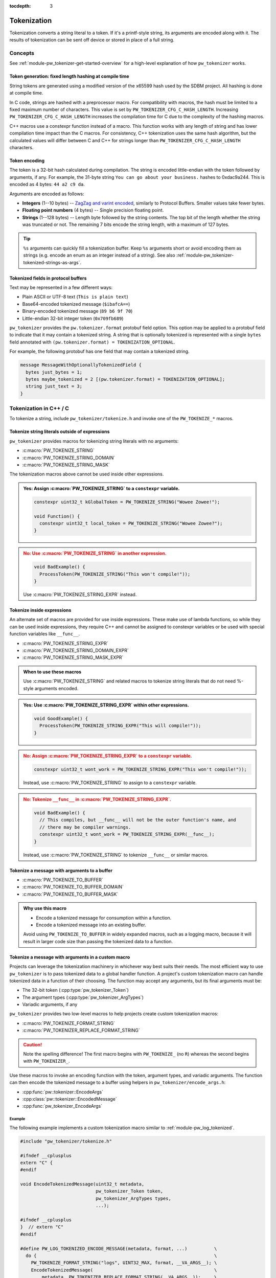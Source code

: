 :tocdepth: 3

.. _module-pw_tokenizer-tokenization:

============
Tokenization
============
.. pigweed-module-subpage::
   :name: pw_tokenizer
   :tagline: Compress strings to shrink logs by +75%

Tokenization converts a string literal to a token. If it's a printf-style
string, its arguments are encoded along with it. The results of tokenization can
be sent off device or stored in place of a full string.

--------
Concepts
--------
See :ref:`module-pw_tokenizer-get-started-overview` for a high-level
explanation of how ``pw_tokenizer`` works.

Token generation: fixed length hashing at compile time
======================================================
String tokens are generated using a modified version of the x65599 hash used by
the SDBM project. All hashing is done at compile time.

In C code, strings are hashed with a preprocessor macro. For compatibility with
macros, the hash must be limited to a fixed maximum number of characters. This
value is set by ``PW_TOKENIZER_CFG_C_HASH_LENGTH``. Increasing
``PW_TOKENIZER_CFG_C_HASH_LENGTH`` increases the compilation time for C due to
the complexity of the hashing macros.

C++ macros use a constexpr function instead of a macro. This function works with
any length of string and has lower compilation time impact than the C macros.
For consistency, C++ tokenization uses the same hash algorithm, but the
calculated values will differ between C and C++ for strings longer than
``PW_TOKENIZER_CFG_C_HASH_LENGTH`` characters.

Token encoding
==============
The token is a 32-bit hash calculated during compilation. The string is encoded
little-endian with the token followed by arguments, if any. For example, the
31-byte string ``You can go about your business.`` hashes to 0xdac9a244.
This is encoded as 4 bytes: ``44 a2 c9 da``.

Arguments are encoded as follows:

* **Integers**  (1--10 bytes) --
  `ZagZag and varint encoded <https://developers.google.com/protocol-buffers/docs/encoding#signed-integers>`_,
  similarly to Protocol Buffers. Smaller values take fewer bytes.
* **Floating point numbers** (4 bytes) -- Single precision floating point.
* **Strings** (1--128 bytes) -- Length byte followed by the string contents.
  The top bit of the length whether the string was truncated or not. The
  remaining 7 bits encode the string length, with a maximum of 127 bytes.

.. TODO(hepler): insert diagram here!

.. tip::
   ``%s`` arguments can quickly fill a tokenization buffer. Keep ``%s``
   arguments short or avoid encoding them as strings (e.g. encode an enum as an
   integer instead of a string). See also
   :ref:`module-pw_tokenizer-tokenized-strings-as-args`.

.. _module-pw_tokenizer-proto:

Tokenized fields in protocol buffers
====================================
Text may be represented in a few different ways:

- Plain ASCII or UTF-8 text (``This is plain text``)
- Base64-encoded tokenized message (``$ibafcA==``)
- Binary-encoded tokenized message (``89 b6 9f 70``)
- Little-endian 32-bit integer token (``0x709fb689``)

``pw_tokenizer`` provides the ``pw.tokenizer.format`` protobuf field option.
This option may be applied to a protobuf field to indicate that it may contain a
tokenized string. A string that is optionally tokenized is represented with a
single ``bytes`` field annotated with ``(pw.tokenizer.format) =
TOKENIZATION_OPTIONAL``.

For example, the following protobuf has one field that may contain a tokenized
string.

.. code-block:: protobuf

  message MessageWithOptionallyTokenizedField {
    bytes just_bytes = 1;
    bytes maybe_tokenized = 2 [(pw.tokenizer.format) = TOKENIZATION_OPTIONAL];
    string just_text = 3;
  }

-----------------------
Tokenization in C++ / C
-----------------------
To tokenize a string, include ``pw_tokenizer/tokenize.h`` and invoke one of the
``PW_TOKENIZE_*`` macros.

Tokenize string literals outside of expressions
===============================================
``pw_tokenizer`` provides macros for tokenizing string literals with no
arguments:

* :c:macro:`PW_TOKENIZE_STRING`
* :c:macro:`PW_TOKENIZE_STRING_DOMAIN`
* :c:macro:`PW_TOKENIZE_STRING_MASK`

The tokenization macros above cannot be used inside other expressions.

.. admonition:: **Yes**: Assign :c:macro:`PW_TOKENIZE_STRING` to a ``constexpr`` variable.
  :class: checkmark

  .. code-block:: cpp

    constexpr uint32_t kGlobalToken = PW_TOKENIZE_STRING("Wowee Zowee!");

    void Function() {
      constexpr uint32_t local_token = PW_TOKENIZE_STRING("Wowee Zowee?");
    }

.. admonition:: **No**: Use :c:macro:`PW_TOKENIZE_STRING` in another expression.
  :class: error

  .. code-block:: cpp

   void BadExample() {
     ProcessToken(PW_TOKENIZE_STRING("This won't compile!"));
   }

  Use :c:macro:`PW_TOKENIZE_STRING_EXPR` instead.

Tokenize inside expressions
===========================
An alternate set of macros are provided for use inside expressions. These make
use of lambda functions, so while they can be used inside expressions, they
require C++ and cannot be assigned to constexpr variables or be used with
special function variables like ``__func__``.

* :c:macro:`PW_TOKENIZE_STRING_EXPR`
* :c:macro:`PW_TOKENIZE_STRING_DOMAIN_EXPR`
* :c:macro:`PW_TOKENIZE_STRING_MASK_EXPR`

.. admonition:: When to use these macros

  Use :c:macro:`PW_TOKENIZE_STRING` and related macros to tokenize string
  literals that do not need %-style arguments encoded.

.. admonition:: **Yes**: Use :c:macro:`PW_TOKENIZE_STRING_EXPR` within other expressions.
  :class: checkmark

  .. code-block:: cpp

    void GoodExample() {
      ProcessToken(PW_TOKENIZE_STRING_EXPR("This will compile!"));
    }

.. admonition:: **No**: Assign :c:macro:`PW_TOKENIZE_STRING_EXPR` to a ``constexpr`` variable.
  :class: error

  .. code-block:: cpp

     constexpr uint32_t wont_work = PW_TOKENIZE_STRING_EXPR("This won't compile!"));

  Instead, use :c:macro:`PW_TOKENIZE_STRING` to assign to a ``constexpr`` variable.

.. admonition:: **No**: Tokenize ``__func__`` in :c:macro:`PW_TOKENIZE_STRING_EXPR`.
  :class: error

  .. code-block:: cpp

    void BadExample() {
      // This compiles, but __func__ will not be the outer function's name, and
      // there may be compiler warnings.
      constexpr uint32_t wont_work = PW_TOKENIZE_STRING_EXPR(__func__);
    }

  Instead, use :c:macro:`PW_TOKENIZE_STRING` to tokenize ``__func__`` or similar macros.

Tokenize a message with arguments to a buffer
=============================================
* :c:macro:`PW_TOKENIZE_TO_BUFFER`
* :c:macro:`PW_TOKENIZE_TO_BUFFER_DOMAIN`
* :c:macro:`PW_TOKENIZE_TO_BUFFER_MASK`

.. admonition:: Why use this macro

   - Encode a tokenized message for consumption within a function.
   - Encode a tokenized message into an existing buffer.

   Avoid using ``PW_TOKENIZE_TO_BUFFER`` in widely expanded macros, such as a
   logging macro, because it will result in larger code size than passing the
   tokenized data to a function.

.. _module-pw_tokenizer-custom-macro:

Tokenize a message with arguments in a custom macro
===================================================
Projects can leverage the tokenization machinery in whichever way best suits
their needs. The most efficient way to use ``pw_tokenizer`` is to pass tokenized
data to a global handler function. A project's custom tokenization macro can
handle tokenized data in a function of their choosing. The function may accept
any arguments, but its final arguments must be:

* The 32-bit token (:cpp:type:`pw_tokenizer_Token`)
* The argument types (:cpp:type:`pw_tokenizer_ArgTypes`)
* Variadic arguments, if any

``pw_tokenizer`` provides two low-level macros to help projects create custom
tokenization macros:

* :c:macro:`PW_TOKENIZE_FORMAT_STRING`
* :c:macro:`PW_TOKENIZER_REPLACE_FORMAT_STRING`

.. caution::

   Note the spelling difference! The first macro begins with ``PW_TOKENIZE_``
   (no ``R``) whereas the second begins with ``PW_TOKENIZER_``.

Use these macros to invoke an encoding function with the token, argument types,
and variadic arguments. The function can then encode the tokenized message to a
buffer using helpers in ``pw_tokenizer/encode_args.h``:

.. Note: pw_tokenizer_EncodeArgs is a C function so you would expect to
.. reference it as :c:func:`pw_tokenizer_EncodeArgs`. That doesn't work because
.. it's defined in a header file that mixes C and C++.

* :cpp:func:`pw::tokenizer::EncodeArgs`
* :cpp:class:`pw::tokenizer::EncodedMessage`
* :cpp:func:`pw_tokenizer_EncodeArgs`

Example
-------
The following example implements a custom tokenization macro similar to
:ref:`module-pw_log_tokenized`.

.. code-block:: cpp

   #include "pw_tokenizer/tokenize.h"

   #ifndef __cplusplus
   extern "C" {
   #endif

   void EncodeTokenizedMessage(uint32_t metadata,
                               pw_tokenizer_Token token,
                               pw_tokenizer_ArgTypes types,
                               ...);

   #ifndef __cplusplus
   }  // extern "C"
   #endif

   #define PW_LOG_TOKENIZED_ENCODE_MESSAGE(metadata, format, ...)          \
     do {                                                                  \
       PW_TOKENIZE_FORMAT_STRING("logs", UINT32_MAX, format, __VA_ARGS__); \
       EncodeTokenizedMessage(                                             \
           metadata, PW_TOKENIZER_REPLACE_FORMAT_STRING(__VA_ARGS__));     \
     } while (0)

In this example, the ``EncodeTokenizedMessage`` function would handle encoding
and processing the message. Encoding is done by the
:cpp:class:`pw::tokenizer::EncodedMessage` class or
:cpp:func:`pw::tokenizer::EncodeArgs` function from
``pw_tokenizer/encode_args.h``. The encoded message can then be transmitted or
stored as needed.

.. code-block:: cpp

   #include "pw_log_tokenized/log_tokenized.h"
   #include "pw_tokenizer/encode_args.h"

   void HandleTokenizedMessage(pw::log_tokenized::Metadata metadata,
                               pw::span<std::byte> message);

   extern "C" void EncodeTokenizedMessage(const uint32_t metadata,
                                          const pw_tokenizer_Token token,
                                          const pw_tokenizer_ArgTypes types,
                                          ...) {
     va_list args;
     va_start(args, types);
     pw::tokenizer::EncodedMessage<kLogBufferSize> encoded_message(token, types, args);
     va_end(args);

     HandleTokenizedMessage(metadata, encoded_message);
   }

.. admonition:: Why use a custom macro

   - Optimal code size. Invoking a free function with the tokenized data results
     in the smallest possible call site.
   - Pass additional arguments, such as metadata, with the tokenized message.
   - Integrate ``pw_tokenizer`` with other systems.

Tokenizing function names
=========================
The string literal tokenization functions support tokenizing string literals or
constexpr character arrays (``constexpr const char[]``). In GCC and Clang, the
special ``__func__`` variable and ``__PRETTY_FUNCTION__`` extension are declared
as ``static constexpr char[]`` in C++ instead of the standard ``static const
char[]``. This means that ``__func__`` and ``__PRETTY_FUNCTION__`` can be
tokenized while compiling C++ with GCC or Clang.

.. code-block:: cpp

   // Tokenize the special function name variables.
   constexpr uint32_t function = PW_TOKENIZE_STRING(__func__);
   constexpr uint32_t pretty_function = PW_TOKENIZE_STRING(__PRETTY_FUNCTION__);

Note that ``__func__`` and ``__PRETTY_FUNCTION__`` are not string literals.
They are defined as static character arrays, so they cannot be implicitly
concatentated with string literals. For example, ``printf(__func__ ": %d",
123);`` will not compile.

Calculate minimum required buffer size
======================================
See :cpp:func:`pw::tokenizer::MinEncodingBufferSizeBytes`.

.. _module-pw_tokenizer-base64-format:

Encoding Base64
===============
The tokenizer encodes messages to a compact binary representation. Applications
may desire a textual representation of tokenized strings. This makes it easy to
use tokenized messages alongside plain text messages, but comes at a small
efficiency cost: encoded Base64 messages occupy about 4/3 (133%) as much memory
as binary messages.

The Base64 format is comprised of a ``$`` character followed by the
Base64-encoded contents of the tokenized message. For example, consider
tokenizing the string ``This is an example: %d!`` with the argument -1. The
string's token is 0x4b016e66.

.. code-block:: text

   Source code: PW_LOG("This is an example: %d!", -1);

    Plain text: This is an example: -1! [23 bytes]

        Binary: 66 6e 01 4b 01          [ 5 bytes]

        Base64: $Zm4BSwE=               [ 9 bytes]

To encode with the Base64 format, add a call to
``pw::tokenizer::PrefixedBase64Encode`` or ``pw_tokenizer_PrefixedBase64Encode``
in the tokenizer handler function. For example,

.. code-block:: cpp

   void TokenizedMessageHandler(const uint8_t encoded_message[],
                                size_t size_bytes) {
     pw::InlineBasicString base64 = pw::tokenizer::PrefixedBase64Encode(
         pw::span(encoded_message, size_bytes));

     TransmitLogMessage(base64.data(), base64.size());
   }

.. _module-pw_tokenizer-masks:

Reduce token size with masking
==============================
``pw_tokenizer`` uses 32-bit tokens. On 32-bit or 64-bit architectures, using
fewer than 32 bits does not improve runtime or code size efficiency. However,
when tokens are packed into data structures or stored in arrays, the size of the
token directly affects memory usage. In those cases, every bit counts, and it
may be desireable to use fewer bits for the token.

``pw_tokenizer`` allows users to provide a mask to apply to the token. This
masked token is used in both the token database and the code. The masked token
is not a masked version of the full 32-bit token, the masked token is the token.
This makes it trivial to decode tokens that use fewer than 32 bits.

Masking functionality is provided through the ``*_MASK`` versions of the macros:

* :c:macro:`PW_TOKENIZE_STRING_MASK`
* :c:macro:`PW_TOKENIZE_STRING_MASK_EXPR`
* :c:macro:`PW_TOKENIZE_TO_BUFFER_MASK`

For example, the following generates 16-bit tokens and packs them into an
existing value.

.. code-block:: cpp

   constexpr uint32_t token = PW_TOKENIZE_STRING_MASK("domain", 0xFFFF, "Pigweed!");
   uint32_t packed_word = (other_bits << 16) | token;

Tokens are hashes, so tokens of any size have a collision risk. The fewer bits
used for tokens, the more likely two strings are to hash to the same token. See
:ref:`module-pw_tokenizer-collisions`.

Masked tokens without arguments may be encoded in fewer bytes. For example, the
16-bit token ``0x1234`` may be encoded as two little-endian bytes (``34 12``)
rather than four (``34 12 00 00``). The detokenizer tools zero-pad data smaller
than four bytes. Tokens with arguments must always be encoded as four bytes.

.. _module-pw_tokenizer-domains:

Keep tokens from different sources separate with domains
========================================================
``pw_tokenizer`` supports having multiple tokenization domains. Domains are a
string label associated with each tokenized string. This allows projects to keep
tokens from different sources separate. Potential use cases include the
following:

* Keep large sets of tokenized strings separate to avoid collisions.
* Create a separate database for a small number of strings that use truncated
  tokens, for example only 10 or 16 bits instead of the full 32 bits.

If no domain is specified, the domain is empty (``""``). For many projects, this
default domain is sufficient, so no additional configuration is required.

.. code-block:: cpp

   // Tokenizes this string to the default ("") domain.
   PW_TOKENIZE_STRING("Hello, world!");

   // Tokenizes this string to the "my_custom_domain" domain.
   PW_TOKENIZE_STRING_DOMAIN("my_custom_domain", "Hello, world!");

The database and detokenization command line tools default to reading from the
default domain. The domain may be specified for ELF files by appending
``#DOMAIN_NAME`` to the file path. Use ``#.*`` to read from all domains. For
example, the following reads strings in ``some_domain`` from ``my_image.elf``.

.. code-block:: sh

   ./database.py create --database my_db.csv path/to/my_image.elf#some_domain

See :ref:`module-pw_tokenizer-managing-token-databases` for information about
the ``database.py`` command line tool.

Limitations, bugs, and future work
==================================

GCC bug: tokenization in template functions
-------------------------------------------
GCC incorrectly ignores the section attribute for template `functions
<https://gcc.gnu.org/bugzilla/show_bug.cgi?id=70435>`_ and `variables
<https://gcc.gnu.org/bugzilla/show_bug.cgi?id=88061>`_. For example, the
following won't work when compiling with GCC and tokenized logging:

.. code-block:: cpp

   template <...>
   void DoThings() {
     int value = GetValue();
     // This log won't work with tokenized logs due to the templated context.
     PW_LOG_INFO("Got value: %d", value);
     ...
   }

The bug causes tokenized strings in template functions to be emitted into
``.rodata`` instead of the special tokenized string section. This causes two
problems:

1. Tokenized strings will not be discovered by the token database tools.
2. Tokenized strings may not be removed from the final binary.

There are two workarounds.

#. **Use Clang.** Clang puts the string data in the requested section, as
   expected. No extra steps are required.

#. **Move tokenization calls to a non-templated context.** Creating a separate
   non-templated function and invoking it from the template resolves the issue.
   This enables tokenizing in most cases encountered in practice with
   templates.

   .. code-block:: cpp

      // In .h file:
      void LogThings(value);

      template <...>
      void DoThings() {
        int value = GetValue();
        // This log will work: calls non-templated helper.
        LogThings(value);
        ...
      }

      // In .cc file:
      void LogThings(int value) {
        // Tokenized logging works as expected in this non-templated context.
        PW_LOG_INFO("Got value %d", value);
      }

There is a third option, which isn't implemented yet, which is to compile the
binary twice: once to extract the tokens, and once for the production binary
(without tokens). If this is interesting to you please get in touch.

64-bit tokenization
-------------------
The Python and C++ detokenizing libraries currently assume that strings were
tokenized on a system with 32-bit ``long``, ``size_t``, ``intptr_t``, and
``ptrdiff_t``. Decoding may not work correctly for these types if a 64-bit
device performed the tokenization.

Supporting detokenization of strings tokenized on 64-bit targets would be
simple. This could be done by adding an option to switch the 32-bit types to
64-bit. The tokenizer stores the sizes of these types in the
``.pw_tokenizer.info`` ELF section, so the sizes of these types can be verified
by checking the ELF file, if necessary.

Tokenization in headers
-----------------------
Tokenizing code in header files (inline functions or templates) may trigger
warnings such as ``-Wlto-type-mismatch`` under certain conditions. That
is because tokenization requires declaring a character array for each tokenized
string. If the tokenized string includes macros that change value, the size of
this character array changes, which means the same static variable is defined
with different sizes. It should be safe to suppress these warnings, but, when
possible, code that tokenizes strings with macros that can change value should
be moved to source files rather than headers.

.. _module-pw_tokenizer-tokenized-strings-as-args:

Tokenized strings as ``%s`` arguments
-------------------------------------
Encoding ``%s`` string arguments is inefficient, since ``%s`` strings are
encoded 1:1, with no tokenization. It would be better to send a tokenized string
literal as an integer instead of a string argument, but this is not yet
supported.

A string token could be sent by marking an integer % argument in a way
recognized by the detokenization tools. The detokenizer would expand the
argument to the string represented by the integer.

.. code-block:: cpp

   #define PW_TOKEN_ARG PRIx32 "<PW_TOKEN]"

   constexpr uint32_t answer_token = PW_TOKENIZE_STRING("Uh, who is there");

   PW_TOKENIZE_STRING("Knock knock: %" PW_TOKEN_ARG "?", answer_token);

Strings with arguments could be encoded to a buffer, but since printf strings
are null-terminated, a binary encoding would not work. These strings can be
prefixed Base64-encoded and sent as ``%s`` instead. See
:ref:`module-pw_tokenizer-base64-format`.

Another possibility: encode strings with arguments to a ``uint64_t`` and send
them as an integer. This would be efficient and simple, but only support a small
number of arguments.

----------------------
Tokenization in Python
----------------------
The Python ``pw_tokenizer.encode`` module has limited support for encoding
tokenized messages with the :func:`pw_tokenizer.encode.encode_token_and_args`
function. This function requires a string's token is already calculated.
Typically these tokens are provided by a database, but they can be manually
created using the tokenizer hash.

:func:`pw_tokenizer.tokens.pw_tokenizer_65599_hash` is particularly useful
for offline token database generation in cases where tokenized strings in a
binary cannot be embedded as parsable pw_tokenizer entries.

.. note::
   In C, the hash length of a string has a fixed limit controlled by
   ``PW_TOKENIZER_CFG_C_HASH_LENGTH``. To match tokens produced by C (as opposed
   to C++) code, ``pw_tokenizer_65599_hash()`` should be called with a matching
   hash length limit. When creating an offline database, it's a good idea to
   generate tokens for both, and merge the databases.

.. _module-pw_tokenizer-cli-encoding:

-----------------
Encoding CLI tool
-----------------
The ``pw_tokenizer.encode`` command line tool can be used to encode
format strings and optional arguments.

.. code-block:: bash

  python -m pw_tokenizer.encode [-h] FORMAT_STRING [ARG ...]

Example:

.. code-block:: text

  $ python -m pw_tokenizer.encode "There's... %d many of %s!" 2 them
        Raw input: "There's... %d many of %s!" % (2, 'them')
  Formatted input: There's... 2 many of them!
            Token: 0xb6ef8b2d
          Encoded: b'-\x8b\xef\xb6\x04\x04them' (2d 8b ef b6 04 04 74 68 65 6d) [10 bytes]
  Prefixed Base64: $LYvvtgQEdGhlbQ==

See ``--help`` for full usage details.

--------
Appendix
--------

Case study
==========
.. note:: This section discusses the implementation, results, and lessons
   learned from a real-world deployment of ``pw_tokenizer``.

The tokenizer module was developed to bring tokenized logging to an
in-development product. The product already had an established text-based
logging system. Deploying tokenization was straightforward and had substantial
benefits.

Results
-------
* Log contents shrunk by over 50%, even with Base64 encoding.

  * Significant size savings for encoded logs, even using the less-efficient
    Base64 encoding required for compatibility with the existing log system.
  * Freed valuable communication bandwidth.
  * Allowed storing many more logs in crash dumps.

* Substantial flash savings.

  * Reduced the size firmware images by up to 18%.

* Simpler logging code.

  * Removed CPU-heavy ``snprintf`` calls.
  * Removed complex code for forwarding log arguments to a low-priority task.

This section describes the tokenizer deployment process and highlights key
insights.

Firmware deployment
-------------------
* In the project's logging macro, calls to the underlying logging function were
  replaced with a tokenized log macro invocation.
* The log level was passed as the payload argument to facilitate runtime log
  level control.
* For this project, it was necessary to encode the log messages as text. In
  the handler function the log messages were encoded in the $-prefixed
  :ref:`module-pw_tokenizer-base64-format`, then dispatched as normal log messages.
* Asserts were tokenized a callback-based API that has been removed (a
  :ref:`custom macro <module-pw_tokenizer-custom-macro>` is a better
  alternative).

.. attention::
  Do not encode line numbers in tokenized strings. This results in a huge
  number of lines being added to the database, since every time code moves,
  new strings are tokenized. If :ref:`module-pw_log_tokenized` is used, line
  numbers are encoded in the log metadata. Line numbers may also be included by
  by adding ``"%d"`` to the format string and passing ``__LINE__``.

.. _module-pw_tokenizer-database-management:

Database management
-------------------
* The token database was stored as a CSV file in the project's Git repo.
* The token database was automatically updated as part of the build, and
  developers were expected to check in the database changes alongside their code
  changes.
* A presubmit check verified that all strings added by a change were added to
  the token database.
* The token database included logs and asserts for all firmware images in the
  project.
* No strings were purged from the token database.

.. tip::
   Merge conflicts may be a frequent occurrence with an in-source CSV database.
   Use the :ref:`module-pw_tokenizer-directory-database-format` instead.

Decoding tooling deployment
---------------------------
* The Python detokenizer in ``pw_tokenizer`` was deployed to two places:

  * Product-specific Python command line tools, using
    ``pw_tokenizer.Detokenizer``.
  * Standalone script for decoding prefixed Base64 tokens in files or
    live output (e.g. from ``adb``), using ``detokenize.py``'s command line
    interface.

* The C++ detokenizer library was deployed to two Android apps with a Java
  Native Interface (JNI) layer.

  * The binary token database was included as a raw resource in the APK.
  * In one app, the built-in token database could be overridden by copying a
    file to the phone.

.. tip::
   Make the tokenized logging tools simple to use for your project.

   * Provide simple wrapper shell scripts that fill in arguments for the
     project. For example, point ``detokenize.py`` to the project's token
     databases.
   * Use ``pw_tokenizer.AutoUpdatingDetokenizer`` to decode in
     continuously-running tools, so that users don't have to restart the tool
     when the token database updates.
   * Integrate detokenization everywhere it is needed. Integrating the tools
     takes just a few lines of code, and token databases can be embedded in APKs
     or binaries.
